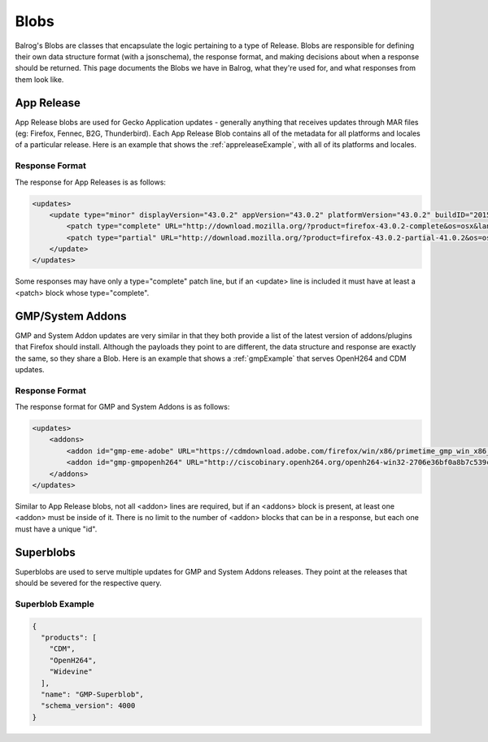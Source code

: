 =====
Blobs
=====

Balrog's Blobs are classes that encapsulate the logic pertaining to a type of Release.
Blobs are responsible for defining their own data structure format (with a jsonschema), the response format, and making decisions about when a response should be returned.
This page documents the Blobs we have in Balrog, what they're used for, and what responses from them look like.

App Release
-----------

App Release blobs are used for Gecko Application updates - generally anything that receives updates through MAR files (eg: Firefox, Fennec, B2G, Thunderbird).
Each App Release Blob contains all of the metadata for all platforms and locales of a particular release.
Here is an example that shows the :ref:`appreleaseExample`, with all of its platforms and locales.

Response Format
***************

The response for App Releases is as follows:

.. code-block:: xml

    <updates>
        <update type="minor" displayVersion="43.0.2" appVersion="43.0.2" platformVersion="43.0.2" buildID="20151221130713" detailsURL="https://www.mozilla.org/en-US/firefox/43.0.2/releasenotes/">
            <patch type="complete" URL="http://download.mozilla.org/?product=firefox-43.0.2-complete&os=osx&lang=en-US&force=1" hashFunction="sha512" hashValue="781478556846b719ebc906a8a9613a421e24449b4456c4ccee990e878b3be9fb0478a78821a499a4c1f1a76d75078acf3fdfa3d0be69d2f6c94e3b6340fc935b" size="80329415"/>
            <patch type="partial" URL="http://download.mozilla.org/?product=firefox-43.0.2-partial-41.0.2&os=osx&lang=en-US&force=1" hashFunction="sha512" hashValue="6edd0803e36a03117e12a36e9fc8941e8f6321071fb00c7e8489f67b332d1cbfa95d00218e5c1b61115752fc0aecde8b2535424c521d45530455a4c5d571f889" size="39520883"/>
        </update>
    </updates>

Some responses may have only a type="complete" patch line, but if an <update> line is included it must have at least a <patch> block whose type="complete".


GMP/System Addons
-----------------

GMP and System Addon updates are very similar in that they both provide a list of the latest version of addons/plugins that Firefox should install.
Although the payloads they point to are different, the data structure and response are exactly the same, so they share a Blob.
Here is an example that shows a :ref:`gmpExample` that serves OpenH264 and CDM updates.

Response Format
***************

The response format for GMP and System Addons is as follows:


.. code-block:: xml

    <updates>
        <addons>
            <addon id="gmp-eme-adobe" URL="https://cdmdownload.adobe.com/firefox/win/x86/primetime_gmp_win_x86_gmc_30527.1.zip" hashFunction="sha512" hashValue="d0077885971419a5db8e8ab9f0cb2cac236be98497aa9b6f86ff3b528788fc01a755a8dd401f391f364ff6e586204a766e61afe20cf5e597ceeb92dee9ed1ebc" size="3696996" version="15"/>
            <addon id="gmp-gmpopenh264" URL="http://ciscobinary.openh264.org/openh264-win32-2706e36bf0a8b7c539c803ed877148c005ffca59.zip" hashFunction="sha512" hashValue="45124a776054dcfc81bfc65ad4ff85bd65113900c86f98b70917c695cd9d8924d9b0878da39d14b2af5708029bc0346be6d7d92f1d856443b3051f0d3180894d" size="341180" version="1.5.3"/>
        </addons>
    </updates>


Similar to App Release blobs, not all <addon> lines are required, but if an <addons> block is present, at least one <addon> must be inside of it.
There is no limit to the number of <addon> blocks that can be in a response, but each one must have a unique "id".


Superblobs
----------

Superblobs are used to serve multiple updates for GMP and System Addons releases.
They point at the releases that should be severed for the respective query.

Superblob Example
*****************

.. code-block:: json

  {
    "products": [
      "CDM",
      "OpenH264",
      "Widevine"
    ],
    "name": "GMP-Superblob",
    "schema_version": 4000
  }

